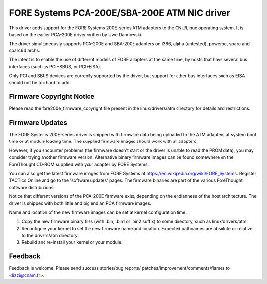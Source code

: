 .. SPDX-License-Identifier: GPL-2.0

=============================================
FORE Systems PCA-200E/SBA-200E ATM NIC driver
=============================================

This driver adds support for the FORE Systems 200E-series ATM adapters
to the GNU/Linux operating system. It is based on the earlier PCA-200E driver
written by Uwe Dannowski.

The driver simultaneously supports PCA-200E and SBA-200E adapters on
i386, alpha (untested), powerpc, sparc and sparc64 archs.

The intent is to enable the use of different models of FORE adapters at the
same time, by hosts that have several bus interfaces (such as PCI+SBUS,
or PCI+EISA).

Only PCI and SBUS devices are currently supported by the driver, but support
for other bus interfaces such as EISA should not be too hard to add.


Firmware Copyright Notice
-------------------------

Please read the fore200e_firmware_copyright file present
in the linux/drivers/atm directory for details and restrictions.


Firmware Updates
----------------

The FORE Systems 200E-series driver is shipped with firmware data being
uploaded to the ATM adapters at system boot time or at module loading time.
The supplied firmware images should work with all adapters.

However, if you encounter problems (the firmware doesn't start or the driver
is unable to read the PROM data), you may consider trying another firmware
version. Alternative binary firmware images can be found somewhere on the
ForeThought CD-ROM supplied with your adapter by FORE Systems.

You can also get the latest firmware images from FORE Systems at
https://en.wikipedia.org/wiki/FORE_Systems. Register TACTics Online and go to
the 'software updates' pages. The firmware binaries are part of
the various ForeThought software distributions.

Notice that different versions of the PCA-200E firmware exist, depending
on the endianness of the host architecture. The driver is shipped with
both little and big endian PCA firmware images.

Name and location of the new firmware images can be set at kernel
configuration time:

1. Copy the new firmware binary files (with .bin, .bin1 or .bin2 suffix)
   to some directory, such as linux/drivers/atm.

2. Reconfigure your kernel to set the new firmware name and location.
   Expected pathnames are absolute or relative to the drivers/atm directory.

3. Rebuild and re-install your kernel or your module.


Feedback
--------

Feedback is welcome. Please send success stories/bug reports/
patches/improvement/comments/flames to <lizzi@cnam.fr>.
